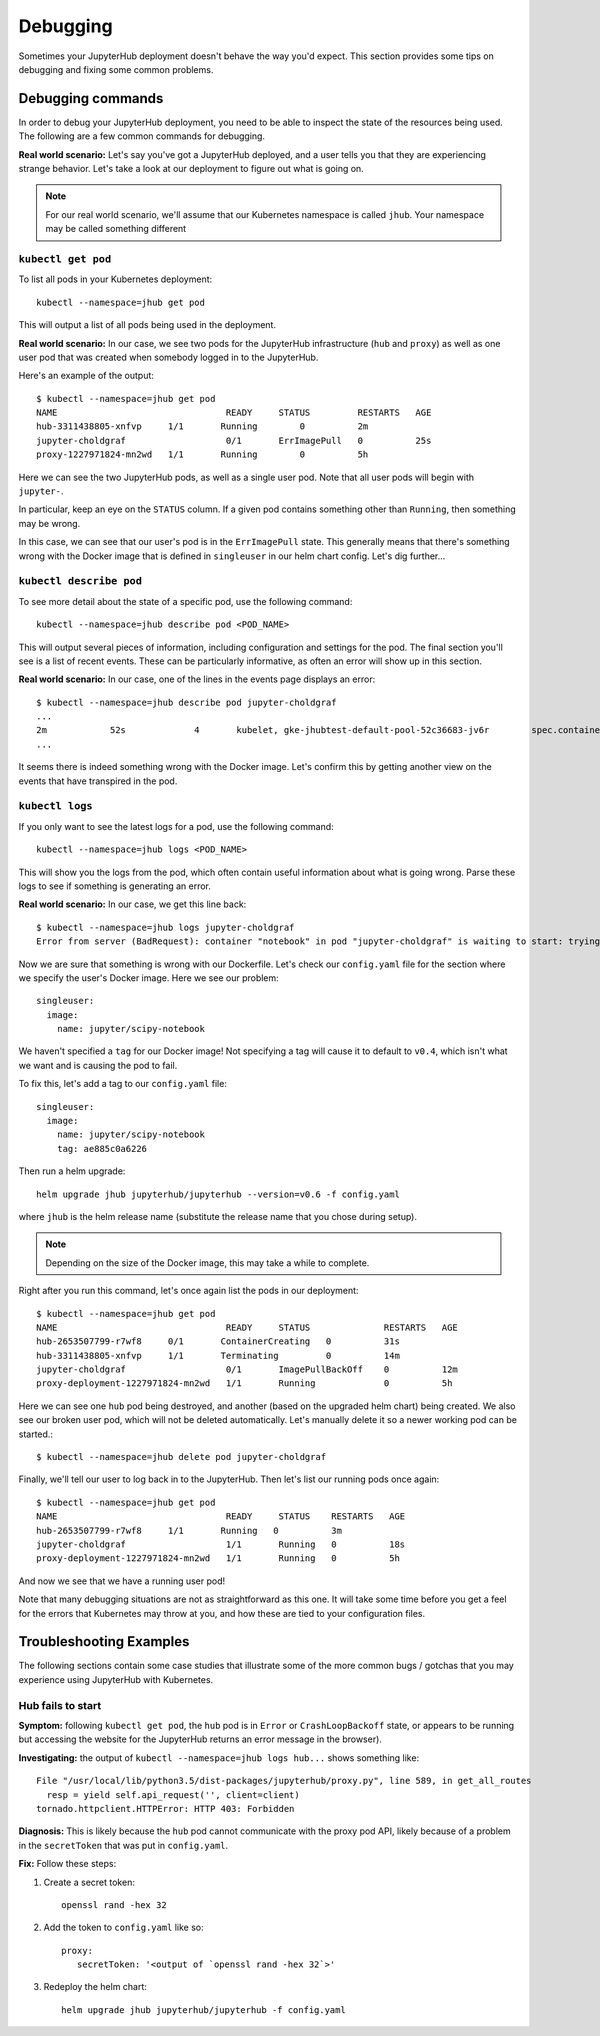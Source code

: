 .. _debug:

Debugging
=========

Sometimes your JupyterHub deployment doesn't behave the way you'd expect.
This section provides some tips on debugging and fixing some common problems.

Debugging commands
------------------
In order to debug your JupyterHub deployment, you need to be able to inspect
the state of the resources being used. The following are a few common commands
for debugging.

**Real world scenario:** Let's say you've got a JupyterHub deployed, and a user
tells you that they are experiencing strange behavior. Let's take a look
at our deployment to figure out what is going on.

.. note::

   For our real world scenario, we'll assume that our Kubernetes namespace
   is called ``jhub``. Your namespace may be called something different

``kubectl get pod``
~~~~~~~~~~~~~~~~~~~
To list all pods in your Kubernetes deployment::

    kubectl --namespace=jhub get pod

This will output a list of all pods being used in the deployment.

**Real world scenario:** In our case, we see two pods for the JupyterHub
infrastructure (``hub`` and ``proxy``) as well as one user
pod that was created when somebody logged in to the JupyterHub.

Here's an example of the output::

    $ kubectl --namespace=jhub get pod
    NAME                                READY     STATUS         RESTARTS   AGE
    hub-3311438805-xnfvp     1/1       Running        0          2m
    jupyter-choldgraf                   0/1       ErrImagePull   0          25s
    proxy-1227971824-mn2wd   1/1       Running        0          5h

Here we can see the two JupyterHub pods, as well as a single user pod. Note
that all user pods will begin with ``jupyter-``.

In particular, keep an eye on the ``STATUS`` column. If a given
pod contains something other than ``Running``, then something may be wrong.

In this case, we can see that our user's pod is in the ``ErrImagePull`` state.
This generally means that there's something wrong with the Docker image that
is defined in ``singleuser`` in our helm chart config. Let's dig further...

``kubectl describe pod``
~~~~~~~~~~~~~~~~~~~~~~~~
To see more detail about the state of a specific pod, use the following
command::

    kubectl --namespace=jhub describe pod <POD_NAME>

This will output several pieces of information, including configuration and
settings for the pod. The final section you'll see is a list of recent
events. These can be particularly informative, as often an error will
show up in this section.

**Real world scenario:** In our case, one of the lines in the events page
displays an error::

      $ kubectl --namespace=jhub describe pod jupyter-choldgraf
      ...
      2m            52s             4       kubelet, gke-jhubtest-default-pool-52c36683-jv6r        spec.containers{notebook}       Warning         Failed           Failed to pull image "jupyter/scipy-notebook:v0.4": rpc error: code = 2 desc = Error response from daemon: {"message":"manifest for jupyter/scipy-notebook:v0.4 not found"}
      ...

It seems there is indeed something wrong with the Docker image. Let's confirm
this by getting another view on the events that have transpired in the pod.

``kubectl logs``
~~~~~~~~~~~~~~~~
If you only want to see the latest logs for a pod, use the following command::

    kubectl --namespace=jhub logs <POD_NAME>

This will show you the logs from the pod, which often contain useful
information about what is going wrong. Parse these logs
to see if something is generating an error.

**Real world scenario:** In our case, we get this line back::

    $ kubectl --namespace=jhub logs jupyter-choldgraf
    Error from server (BadRequest): container "notebook" in pod "jupyter-choldgraf" is waiting to start: trying and failing to pull image

Now we are sure that something is wrong with our Dockerfile. Let's check
our ``config.yaml`` file for the section where we specify the user's
Docker image. Here we see our problem::

  singleuser:
    image:
      name: jupyter/scipy-notebook

We haven't specified a ``tag`` for our Docker image! Not specifying a tag
will cause it to default to ``v0.4``, which isn't what we want and is causing
the pod to fail.

To fix this, let's add a tag to our ``config.yaml`` file::

  singleuser:
    image:
      name: jupyter/scipy-notebook
      tag: ae885c0a6226

Then run a helm upgrade::

    helm upgrade jhub jupyterhub/jupyterhub --version=v0.6 -f config.yaml

where ``jhub`` is the helm release name (substitute the release name that you
chose during setup).

.. note::

   Depending on the size of the Docker image, this may take a while to complete.

Right after you run this command, let's once again list the pods in our
deployment::

  $ kubectl --namespace=jhub get pod
  NAME                                READY     STATUS              RESTARTS   AGE
  hub-2653507799-r7wf8     0/1       ContainerCreating   0          31s
  hub-3311438805-xnfvp     1/1       Terminating         0          14m
  jupyter-choldgraf                   0/1       ImagePullBackOff    0          12m
  proxy-deployment-1227971824-mn2wd   1/1       Running             0          5h

Here we can see one ``hub`` pod being destroyed, and another (based
on the upgraded helm chart) being created. We also see our broken user pod,
which will not be deleted automatically. Let's manually delete it so a newer
working pod can be started.::

    $ kubectl --namespace=jhub delete pod jupyter-choldgraf

Finally, we'll tell our user to log back in to the JupyterHub. Then let's
list our running pods once again::

  $ kubectl --namespace=jhub get pod
  NAME                                READY     STATUS    RESTARTS   AGE
  hub-2653507799-r7wf8     1/1       Running   0          3m
  jupyter-choldgraf                   1/1       Running   0          18s
  proxy-deployment-1227971824-mn2wd   1/1       Running   0          5h

And now we see that we have a running user pod!

Note that many debugging situations are not as straightforward as this one.
It will take some time before you get a feel for the errors that Kubernetes
may throw at you, and how these are tied to your configuration files.

Troubleshooting Examples
------------------------
The following sections contain some case studies that illustrate some of the
more common bugs / gotchas that you may experience using JupyterHub with
Kubernetes.

Hub fails to start
~~~~~~~~~~~~~~~~~~

**Symptom:** following ``kubectl get pod``, the ``hub`` pod is in
``Error`` or ``CrashLoopBackoff`` state, or appears to be running but accessing
the website for the JupyterHub returns an error message in the browser).

**Investigating:** the output of ``kubectl --namespace=jhub logs
hub...`` shows something like::

  File "/usr/local/lib/python3.5/dist-packages/jupyterhub/proxy.py", line 589, in get_all_routes
    resp = yield self.api_request('', client=client)
  tornado.httpclient.HTTPError: HTTP 403: Forbidden

**Diagnosis:** This is likely because the ``hub`` pod cannot
communicate with the proxy pod API, likely because of a problem in the
``secretToken`` that was put in ``config.yaml``.

**Fix:** Follow these steps:

1. Create a secret token::

    openssl rand -hex 32

2. Add the token to ``config.yaml`` like so::

    proxy:
       secretToken: '<output of `openssl rand -hex 32`>'

3. Redeploy the helm chart::

    helm upgrade jhub jupyterhub/jupyterhub -f config.yaml
